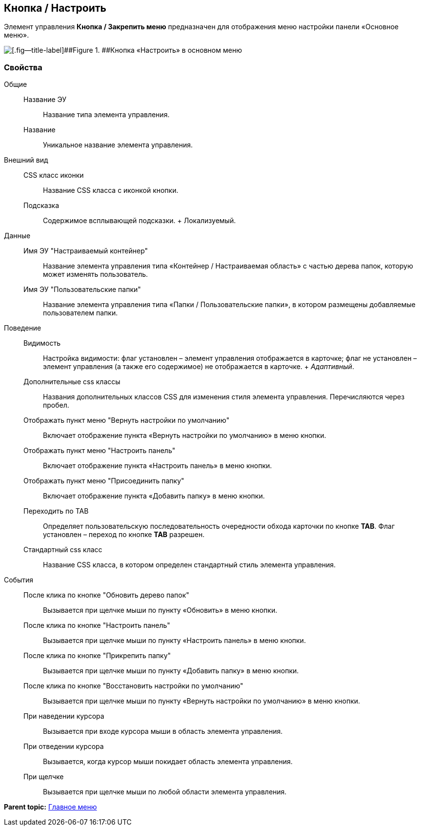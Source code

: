 
== Кнопка / Настроить

Элемент управления [.ph .uicontrol]*Кнопка / Закрепить меню* предназначен для отображения меню настройки панели «Основное меню».

image::configurablemainmenucontainerbutton.png[[.fig--title-label]##Figure 1. ##Кнопка «Настроить» в основном меню]

=== Свойства

Общие::
  Название ЭУ;;
    Название типа элемента управления.
  Название;;
    Уникальное название элемента управления.
Внешний вид::
  CSS класс иконки;;
    Название CSS класса с иконкой кнопки.
  Подсказка;;
    Содержимое всплывающей подсказки.
    +
    [#Control_configurablemainmenucontainerbutton__d7e65 .dfn .term]#Локализуемый#.
Данные::
  Имя ЭУ "Настраиваемый контейнер";;
    Название элемента управления типа «Контейнер / Настраиваемая область» с частью дерева папок, которую может изменять пользователь.
  Имя ЭУ "Пользовательские папки";;
    Название элемента управления типа «Папки / Пользовательские папки», в котором размещены добавляемые пользователем папки.
Поведение::
  Видимость;;
    Настройка видимости: флаг установлен – элемент управления отображается в карточке; флаг не установлен – элемент управления (а также его содержимое) не отображается в карточке.
    +
    [.dfn .term]_Адаптивный_.
  Дополнительные css классы;;
    Названия дополнительных классов CSS для изменения стиля элемента управления. Перечисляются через пробел.
  Отображать пункт меню "Вернуть настройки по умолчанию";;
    Включает отображение пункта «Вернуть настройки по умолчанию» в меню кнопки.
  Отображать пункт меню "Настроить панель";;
    Включает отображение пункта «Настроить панель» в меню кнопки.
  Отображать пункт меню "Присоединить папку";;
    Включает отображение пункта «Добавить папку» в меню кнопки.
  Переходить по TAB;;
    Определяет пользовательскую последовательность очередности обхода карточки по кнопке [.ph .uicontrol]*TAB*. Флаг установлен – переход по кнопке [.ph .uicontrol]*TAB* разрешен.
  Стандартный css класс;;
    Название CSS класса, в котором определен стандартный стиль элемента управления.
События::
  После клика по кнопке "Обновить дерево папок";;
    Вызывается при щелчке мыши по пункту «Обновить» в меню кнопки.
  После клика по кнопке "Настроить панель";;
    Вызывается при щелчке мыши по пункту «Настроить панель» в меню кнопки.
  После клика по кнопке "Прикрепить папку";;
    Вызывается при щелчке мыши по пункту «Добавить папку» в меню кнопки.
  После клика по кнопке "Восстановить настройки по умолчанию";;
    Вызывается при щелчке мыши по пункту «Вернуть настройки по умолчанию» в меню кнопки.
  При наведении курсора;;
    Вызывается при входе курсора мыши в область элемента управления.
  При отведении курсора;;
    Вызывается, когда курсор мыши покидает область элемента управления.
  При щелчке;;
    Вызывается при щелчке мыши по любой области элемента управления.

*Parent topic:* xref:MainMenuControls.adoc[Главное меню]
